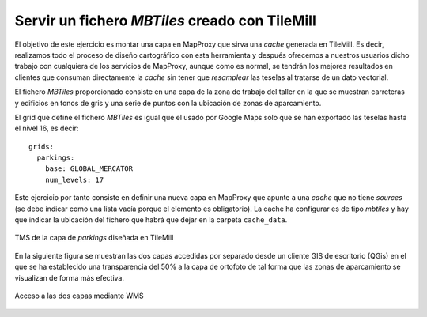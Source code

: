 Servir un fichero *MBTiles* creado con TileMill
=====================================================

El objetivo de este ejercicio es montar una capa en MapProxy que sirva una
*cache* generada en TileMill. Es decir, realizamos todo el proceso de diseño
cartográfico con esta herramienta y después ofrecemos a nuestros usuarios dicho
trabajo con cualquiera de los servicios de MapProxy, aunque como es normal, se
tendrán los mejores resultados en clientes que consuman directamente la *cache*
sin tener que *resamplear* las teselas al tratarse de un dato vectorial.

El fichero *MBTiles* proporcionado consiste en una capa de la zona de trabajo
del taller en la que se muestran carreteras y edificios en tonos de gris y una
serie de puntos con la ubicación de zonas de aparcamiento.

El grid que define el fichero *MBTiles* es igual que el usado por Google Maps
solo que se han exportado las teselas hasta el nivel 16, es decir::

  grids:
    parkings:
      base: GLOBAL_MERCATOR
      num_levels: 17

Este ejercicio por tanto consiste en definir una nueva capa en MapProxy que
apunte a una *cache* que no tiene *sources* (se debe indicar como una lista
vacía porque el elemento es obligatorio). La cache ha configurar es de tipo
*mbtiles* y hay que indicar la ubicación del fichero que habrá que dejar en la
carpeta ``cache_data``.

.. figure:: /_static/exercise-mbtiles.png
	 :width: 50%
	 :alt: TMS de la capa de *parkings* diseñada en TileMill 
	 :align: center

	 TMS de la capa de *parkings* diseñada en TileMill 


En la siguiente figura se muestran las dos capas accedidas por separado desde un
cliente GIS de escritorio (QGis) en el que se ha establecido una transparencia
del 50% a la capa de ortofoto de tal forma que las zonas de aparcamiento se
visualizan de forma más efectiva.

.. figure:: /_static/exercise-mbtiles2.png
	 :width: 50%
	 :alt:  Acceso a las dos capas desde QGis
	 :align: center

	 Acceso a las dos capas mediante WMS

